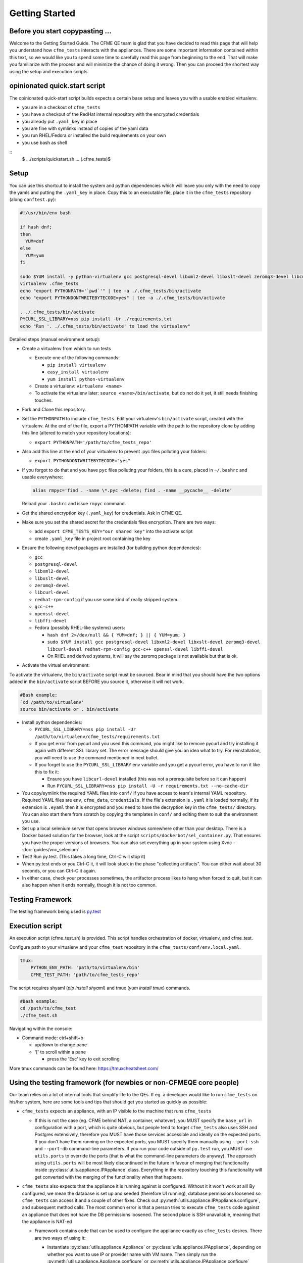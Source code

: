 Getting Started
===============

Before you start copypasting ...
--------------------------------
Welcome to the Getting Started Guide. The CFME QE team is glad that you have decided to read this
page that will help you understand how ``cfme_tests`` interacts with the appliances. There are some
important information contained within this text, so we would like you to spend some time to
carefully read this page from beginning to the end. That will make you familiarize with the process
and will minimize the chance of doing it wrong. Then you can proceed the shortest way using the
setup and execution scripts.


opinionated quick.start script
--------------------------------

The opinionated quick-start script builds expects a certain base setup
and leaves you with a usable enabled virtualenv.

* you are in a checkout of ``cfme_tests``
* you have a checkout of the RedHat internal repository
  with the encrypted credentials
* you already put ``.yaml_key`` in place
* you are fine with symlinks instead of copies of the yaml data
* you run RHEL/Fedora or installed the build requirements on your own
* you use bash as shell

::
  $ . ./scripts/quickstart.sh
  ...
  (.cfme_tests)$


Setup
-----
You can use this shortcut to install the system and python dependencies which will leave you only
with the need to copy the yamls and putting the ``.yaml_key`` in place. Copy this to an executable
file, place it in the ``cfme_tests`` repository (along ``conftest.py``):

.. code-block:: bash

  #!/usr/bin/env bash

  if hash dnf;
  then
    YUM=dnf
  else
    YUM=yum
  fi

  sudo $YUM install -y python-virtualenv gcc postgresql-devel libxml2-devel libxslt-devel zeromq3-devel libcurl-devel redhat-rpm-config gcc-c++ openssl-devel libffi-devel
  virtualenv .cfme_tests
  echo "export PYTHONPATH='`pwd`'" | tee -a ./.cfme_tests/bin/activate
  echo "export PYTHONDONTWRITEBYTECODE=yes" | tee -a ./.cfme_tests/bin/activate

  . ./.cfme_tests/bin/activate
  PYCURL_SSL_LIBRARY=nss pip install -Ur ./requirements.txt
  echo "Run '. ./.cfme_tests/bin/activate' to load the virtualenv"

Detailed steps (manual environment setup):

* Create a virtualenv from which to run tests

  * Execute one of the following commands:

    * ``pip install virtualenv``
    * ``easy_install virtualenv``
    * ``yum install python-virtualenv``

  * Create a virtualenv: ``virtualenv <name>``
  * To activate the virtualenv later: ``source <name>/bin/activate``, but do not do it yet, it still
    needs finishing touches.

* Fork and Clone this repository.
* Set the ``PYTHONPATH`` to include ``cfme_tests``. Edit your virtualenv's ``bin/activate`` script,
  created with the virtualenv. At the end of the file, export a PYTHONPATH variable with the path to
  the repository clone by adding this line (altered to match your repository locations):

  * ``export PYTHONPATH='/path/to/cfme_tests_repo'``

* Also add this line at the end of your virtualenv to prevent .pyc files polluting your folders:

  * ``export PYTHONDONTWRITEBYTECODE="yes"``

* If you forgot to do that and you have ``pyc`` files polluting your folders, this is a cure, placed
  in ``~/.bashrc`` and usable everywhere:

  .. code-block:: bash

    alias rmpyc='find . -name \*.pyc -delete; find . -name __pycache__ -delete'

  Reload your ``.bashrc`` and issue ``rmpyc`` command.

* Get the shared encryption key (``.yaml_key``) for credentials. Ask in CFME QE.
* Make sure you set the shared secret for the credentials files encryption. There are two ways:

  * add ``export CFME_TESTS_KEY="our shared key"`` into the activate script
  * create ``.yaml_key`` file in project root containing the key


* Ensure the following devel packages are installed (for building python dependencies):

  * ``gcc``
  * ``postgresql-devel``
  * ``libxml2-devel``
  * ``libxslt-devel``
  * ``zeromq3-devel``
  * ``libcurl-devel``
  * ``redhat-rpm-config`` if you use some kind of really stripped system.
  * ``gcc-c++``
  * ``openssl-devel``
  * ``libffi-devel``
  * Fedora (possibly RHEL-like systems) users:

    * ``hash dnf 2>/dev/null && { YUM=dnf; } || { YUM=yum; }``

    * ``sudo $YUM install gcc postgresql-devel libxml2-devel libxslt-devel zeromq3-devel libcurl-devel redhat-rpm-config gcc-c++ openssl-devel libffi-devel``

    * On RHEL and derived systems, it will say the zeromq package is not available but that is ok.

* Activate the virtual environment:

To activate the virtualenv, the ``bin/activate`` script must be sourced. Bear in mind that you
should have the two options added in the ``bin/activate`` script BEFORE you source it, otherwise it
will not work.

.. code-block:: bash

   #Bash example:
   `cd /path/to/virtualenv'
   source bin/activate or . bin/activate

* Install python dependencies:

  * ``PYCURL_SSL_LIBRARY=nss pip install -Ur /path/to/virtualenv/cfme_tests/requirements.txt``
  * If you get error from pycurl and you used this command, you might like to remove pycurl and try
    installing it again with different SSL library set. The error message should give you an idea
    what to try. For reinstallation, you will need to use the command mentioned in next bullet.
  * If you forget to use the ``PYCURL_SSL_LIBRARY`` env variable and you get a pycurl error, you
    have to run it like this to fix it:

    * Ensure you have ``libcurl-devel`` installed (this was not a prerequisite before so it can
      happen)
    * Run ``PYCURL_SSL_LIBRARY=nss pip install -U -r requirements.txt --no-cache-dir``

* You copy/symlink the required YAML files into ``conf/`` if you have access to team's internal YAML
  repository. Required YAML files are ``env``, ``cfme_data``, ``credentials``. If the file's
  extension is ``.yaml`` it is loaded normally, if its extension is ``.eyaml`` then it is encrypted
  and you need to have the decryption key in the ``cfme_tests/`` directory. You can also start them
  from scratch by copying the templates in ``conf/`` and editing them to suit the environment you
  use.
* Set up a local selenium server that opens browser windows somewhere other than your
  desktop. There is a Docker based solution for the browser, look at the script
  ``scripts/dockerbot/sel_container.py``. That ensures you have the proper versions of browsers. You
  can also set everything up in your system using Xvnc - :doc:`guides/vnc_selenium` .
* Test! Run py.test. (This takes a long time, Ctrl-C will stop it)
* When py.test ends or you Ctrl-C it, it will look stuck in the phase "collecting artifacts". You
  can either wait about 30 seconds, or you can Ctrl-C it again.
* In either case, check your processes sometimes, the artifactor process likes to hang when forced
  to quit, but it can also happen when it ends normally, though it is not too common.

Testing Framework
-----------------

The testing framework being used is `py.test <http://pytest.org/latest>`_

Execution script
-----------------
An execution script (cfme_test.sh) is provided. This script handles orchestration of
docker, virtualenv, and cfme_test.

Configure path to your virtualenv and your ``cfme_test`` repository in the ``cfme_tests/conf/env.local.yaml``.

.. code-block:: yaml

  tmux:
      PYTHON_ENV_PATH: 'path/to/virtualenv/bin'
      CFME_TEST_PATH: 'path/to/cfme_tests_repo'

The script requires shyaml (`pip install shyaml`) and tmux (`yum install tmux`) commands.

.. code-block:: bash

   #Bash example:
   cd /path/to/cfme_test
   ./cfme_test.sh

Navigating within the console:

* Command mode: ctrl+shift+b

  - up/down to change pane

  - '[' to scroll within a pane

    + press the 'Esc' key to exit scrolling




More tmux commands can be found here: https://tmuxcheatsheet.com/

Using the testing framework (for newbies or non-CFMEQE core people)
-------------------------------------------------------------------
Our team relies on a lot of internal tools that simplify life to the QEs. If eg. a developer would
like to run ``cfme_tests`` on his/her system, here are some tools and tips that should get you
started as quickly as possible:

* ``cfme_tests`` expects an appliance, with an IP visible to the machine that runs ``cfme_tests``

  * If this is not the case (eg. CFME behind NAT, a container, whatever), you MUST specify the
    ``base_url`` in configuration with a port, which is quite obvious, but people tend to forget
    ``cfme_tests`` also uses SSH and Postgres extensively, therefore you MUST have those services
    accessible and ideally on the expected ports. If you don't have them running on the expected
    ports, you MUST specify them manually using ``--port-ssh`` and ``--port-db`` command-line
    parameters. If you run your code outside of ``py.test`` run, you MUST use ``utils.ports``
    to override the ports (that is what the command-line parameters do anyway). The approach using
    ``utils.ports`` will be most likely discontinued in the future in favour of merging that
    functionality inside :py:class:`utils.appliance.IPAppliance` class. Everything in the repository
    touching this functionality will get converted with the merging of the functionality when that
    happens.

* ``cfme_tests`` also expects that the appliance it is running against is configured. Without it it
  won't work at all! By configured, we mean the database is set up and seeded (therefore UI
  running), database permissions loosened so ``cfme_tests`` can access it and a couple of other
  fixes. Check out :py:meth:`utils.appliance.IPAppliance.configure`, and subsequent method calls.
  The most common error is that a person tries to execute ``cfme_tests`` code against an appliance
  that does not have the DB permissions loosened. The second place is SSH unavailable, meaning that
  the appliance is NAT-ed

  * Framework contains code that can be used to configure the appliance exactly as ``cfme_tests``
    desires. There are two ways of using it:

    * Instantiate :py:class:`utils.appliance.Appliance` or :py:class:`utils.appliance.IPAppliance`,
      depending on whether you want to use IP or provider name with VM name. Then simply run the
      :py:meth:`utils.appliance.Appliance.configure` or :py:meth:`utils.appliance.IPAppliance.configure`
      depending on which class you use. Then just wait and watch logs.

    * You can run exactly the same code from shell. Simply run:

      .. code-block:: bash

         scripts/ipappliance.py configure ipaddr1 ipaddr2 ipaddr3...

      Which enables you to configure multiple appliances in parallel.

    * Unfortunately, these scripts do not work with non-default ports as of now, so you have to do
      the steps manually if setting up such appliance.

* Previous bullet mentioned the ``scripts/ipappliance.py`` script. This script can call any method
  or read any property located in the :py:class:`utils.appliance.IPAppliance`. Check the script's
  header for more info. The call to that method is threaded per-appliance, so it saves time.
  Despite the parallelization, the stdout (one line per appliance - return value of the method)
  prints in the same order as the appliances were specified on the command line, so it is suitable
  for further shell processing if needed.

* Similarly, you can use  ``scripts/appliance.py`` script for interacting with the
  :py:class:`utils.appliance.Appliance` methods. It is a bit older and has slightly different usage.
  And lacks threading.

* Using :py:class:`utils.appliance.Appliance` only makes sense for appliances on providers that
  are specified in ``cfme_data.yaml``.

* If you want to test a single appliance, set the ``base_url`` in the ``conf/env.yaml``

* If you want to test against multiple appliances, use the ``--appliance w.x.y.z`` parameter. Eg. if
  you have appliances ``1.2.3.4`` and ``2.3.4.5``, then append ``--appliance 1.2.3.4 --appliance 2.3.4.5``
  to the ``py.test`` command. Due to a glitch that has not been resolved yet, you should set the
  ``base_url`` to the first appliance.

* If you have access to Sprout, you can request a fresh appliance to run your tests, you can use
  command like this one:

  .. code-block:: bash

     SPROUT_USER=username SPROUT_PASSWORD=verysecret py.test <your pytest params> --use-sprout --sprout-group "<stream name>" --sprout-appliances N

  If you specify ``N`` greater than 1, the parallelized run is set up automatically. More help
  about the sprout parameters are in :py:mod:`fixtures.parallelizer`. If you don't know what
  the sprout group is, check the dropdown ``Select stream`` in Sprout itself.



Browser Support
---------------

We support any browser that selenium supports, but tend to run Firefox or Chrome.

For detailed instructions on setting up different browsers, see :ref:`browser_configuration`.
